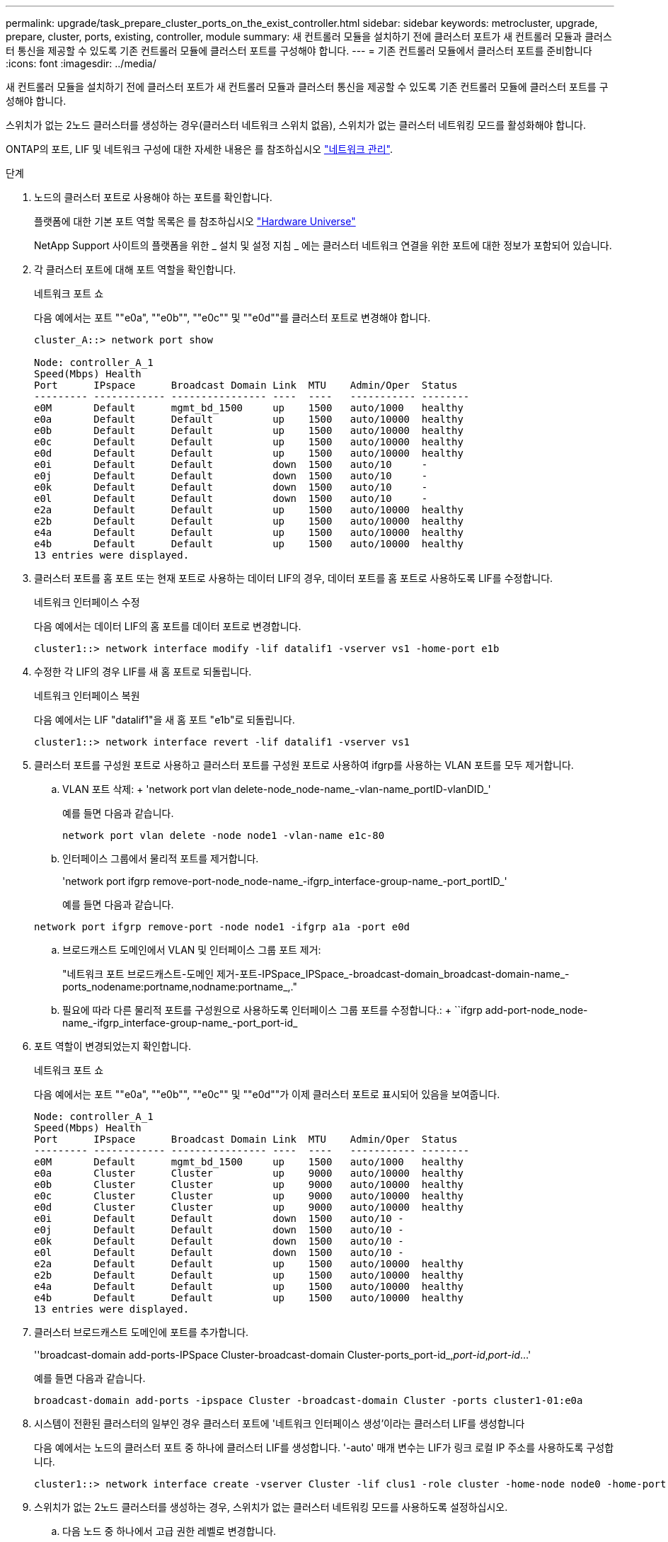 ---
permalink: upgrade/task_prepare_cluster_ports_on_the_exist_controller.html 
sidebar: sidebar 
keywords: metrocluster, upgrade, prepare, cluster, ports, existing, controller, module 
summary: 새 컨트롤러 모듈을 설치하기 전에 클러스터 포트가 새 컨트롤러 모듈과 클러스터 통신을 제공할 수 있도록 기존 컨트롤러 모듈에 클러스터 포트를 구성해야 합니다. 
---
= 기존 컨트롤러 모듈에서 클러스터 포트를 준비합니다
:icons: font
:imagesdir: ../media/


[role="lead"]
새 컨트롤러 모듈을 설치하기 전에 클러스터 포트가 새 컨트롤러 모듈과 클러스터 통신을 제공할 수 있도록 기존 컨트롤러 모듈에 클러스터 포트를 구성해야 합니다.

스위치가 없는 2노드 클러스터를 생성하는 경우(클러스터 네트워크 스위치 없음), 스위치가 없는 클러스터 네트워킹 모드를 활성화해야 합니다.

ONTAP의 포트, LIF 및 네트워크 구성에 대한 자세한 내용은 를 참조하십시오 link:https://docs.netapp.com/ontap-9/topic/com.netapp.doc.dot-cm-nmg/home.html["네트워크 관리"^].

.단계
. 노드의 클러스터 포트로 사용해야 하는 포트를 확인합니다.
+
플랫폼에 대한 기본 포트 역할 목록은 를 참조하십시오 https://hwu.netapp.com/["Hardware Universe"^]

+
NetApp Support 사이트의 플랫폼을 위한 _ 설치 및 설정 지침 _ 에는 클러스터 네트워크 연결을 위한 포트에 대한 정보가 포함되어 있습니다.

. 각 클러스터 포트에 대해 포트 역할을 확인합니다.
+
네트워크 포트 쇼

+
다음 예에서는 포트 ""e0a", ""e0b"", ""e0c"" 및 ""e0d""를 클러스터 포트로 변경해야 합니다.

+
[listing]
----
cluster_A::> network port show

Node: controller_A_1
Speed(Mbps) Health
Port      IPspace      Broadcast Domain Link  MTU    Admin/Oper  Status
--------- ------------ ---------------- ----  ----   ----------- --------
e0M       Default      mgmt_bd_1500     up    1500   auto/1000   healthy
e0a       Default      Default          up    1500   auto/10000  healthy
e0b       Default      Default          up    1500   auto/10000  healthy
e0c       Default      Default          up    1500   auto/10000  healthy
e0d       Default      Default          up    1500   auto/10000  healthy
e0i       Default      Default          down  1500   auto/10     -
e0j       Default      Default          down  1500   auto/10     -
e0k       Default      Default          down  1500   auto/10     -
e0l       Default      Default          down  1500   auto/10     -
e2a       Default      Default          up    1500   auto/10000  healthy
e2b       Default      Default          up    1500   auto/10000  healthy
e4a       Default      Default          up    1500   auto/10000  healthy
e4b       Default      Default          up    1500   auto/10000  healthy
13 entries were displayed.
----
. 클러스터 포트를 홈 포트 또는 현재 포트로 사용하는 데이터 LIF의 경우, 데이터 포트를 홈 포트로 사용하도록 LIF를 수정합니다.
+
네트워크 인터페이스 수정

+
다음 예에서는 데이터 LIF의 홈 포트를 데이터 포트로 변경합니다.

+
[listing]
----
cluster1::> network interface modify -lif datalif1 -vserver vs1 -home-port e1b
----
. 수정한 각 LIF의 경우 LIF를 새 홈 포트로 되돌립니다.
+
네트워크 인터페이스 복원

+
다음 예에서는 LIF "datalif1"을 새 홈 포트 "e1b"로 되돌립니다.

+
[listing]
----
cluster1::> network interface revert -lif datalif1 -vserver vs1
----
. 클러스터 포트를 구성원 포트로 사용하고 클러스터 포트를 구성원 포트로 사용하여 ifgrp를 사용하는 VLAN 포트를 모두 제거합니다.
+
.. VLAN 포트 삭제: + 'network port vlan delete-node_node-name_-vlan-name_portID-vlanDID_'
+
예를 들면 다음과 같습니다.

+
[listing]
----
network port vlan delete -node node1 -vlan-name e1c-80
----
.. 인터페이스 그룹에서 물리적 포트를 제거합니다.
+
'network port ifgrp remove-port-node_node-name_-ifgrp_interface-group-name_-port_portID_'

+
예를 들면 다음과 같습니다.

+
[listing]
----
network port ifgrp remove-port -node node1 -ifgrp a1a -port e0d
----
.. 브로드캐스트 도메인에서 VLAN 및 인터페이스 그룹 포트 제거:
+
"네트워크 포트 브로드캐스트-도메인 제거-포트-IPSpace_IPSpace_-broadcast-domain_broadcast-domain-name_-ports_nodename:portname,nodname:portname_,."

.. 필요에 따라 다른 물리적 포트를 구성원으로 사용하도록 인터페이스 그룹 포트를 수정합니다.: + ``ifgrp add-port-node_node-name_-ifgrp_interface-group-name_-port_port-id_


. 포트 역할이 변경되었는지 확인합니다.
+
네트워크 포트 쇼

+
다음 예에서는 포트 ""e0a", ""e0b"", ""e0c"" 및 ""e0d""가 이제 클러스터 포트로 표시되어 있음을 보여줍니다.

+
[listing]
----
Node: controller_A_1
Speed(Mbps) Health
Port      IPspace      Broadcast Domain Link  MTU    Admin/Oper  Status
--------- ------------ ---------------- ----  ----   ----------- --------
e0M       Default      mgmt_bd_1500     up    1500   auto/1000   healthy
e0a       Cluster      Cluster          up    9000   auto/10000  healthy
e0b       Cluster      Cluster          up    9000   auto/10000  healthy
e0c       Cluster      Cluster          up    9000   auto/10000  healthy
e0d       Cluster      Cluster          up    9000   auto/10000  healthy
e0i       Default      Default          down  1500   auto/10 -
e0j       Default      Default          down  1500   auto/10 -
e0k       Default      Default          down  1500   auto/10 -
e0l       Default      Default          down  1500   auto/10 -
e2a       Default      Default          up    1500   auto/10000  healthy
e2b       Default      Default          up    1500   auto/10000  healthy
e4a       Default      Default          up    1500   auto/10000  healthy
e4b       Default      Default          up    1500   auto/10000  healthy
13 entries were displayed.
----
. 클러스터 브로드캐스트 도메인에 포트를 추가합니다.
+
''broadcast-domain add-ports-IPSpace Cluster-broadcast-domain Cluster-ports_port-id_,_port-id_,_port-id_...'

+
예를 들면 다음과 같습니다.

+
[listing]
----
broadcast-domain add-ports -ipspace Cluster -broadcast-domain Cluster -ports cluster1-01:e0a
----
. 시스템이 전환된 클러스터의 일부인 경우 클러스터 포트에 '네트워크 인터페이스 생성'이라는 클러스터 LIF를 생성합니다
+
다음 예에서는 노드의 클러스터 포트 중 하나에 클러스터 LIF를 생성합니다. '-auto' 매개 변수는 LIF가 링크 로컬 IP 주소를 사용하도록 구성합니다.

+
[listing]
----
cluster1::> network interface create -vserver Cluster -lif clus1 -role cluster -home-node node0 -home-port e1a -auto true
----
. 스위치가 없는 2노드 클러스터를 생성하는 경우, 스위치가 없는 클러스터 네트워킹 모드를 사용하도록 설정하십시오.
+
.. 다음 노드 중 하나에서 고급 권한 레벨로 변경합니다.
+
세트 프리빌리지 고급

+
고급 모드로 계속 진행할지 묻는 메시지가 표시되면 y를 응답할 수 있습니다. 고급 모드 프롬프트가 나타납니다('*>').

.. 스위치가 없는 클러스터 네트워킹 모드를 설정합니다.
+
'network options switchless-cluster modify -enabled true'

.. 관리자 권한 레벨로 돌아갑니다.
+
'Set-Privilege admin'입니다






IMPORTANT: 스위치가 없는 2노드 클러스터 시스템의 기존 노드에 대한 클러스터 인터페이스 생성은 새 컨트롤러 모듈의 netboot를 통해 클러스터 설정이 완료된 후에 완료됩니다.
